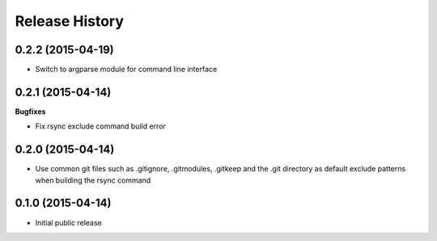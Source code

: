 .. :changelog:

Release History
------------------

0.2.2 (2015-04-19)
^^^^^^^^^^^^^^^^^^

* Switch to argparse module for command line interface

0.2.1 (2015-04-14)
^^^^^^^^^^^^^^^^^^

**Bugfixes**

* Fix rsync exclude command build error

0.2.0 (2015-04-14)
^^^^^^^^^^^^^^^^^^

* Use common git files such as .gitignore, .gitmodules, .gitkeep and the .git 
  directory as default exclude patterns when building the rsync command

0.1.0 (2015-04-14)
^^^^^^^^^^^^^^^^^^

* Initial public release

